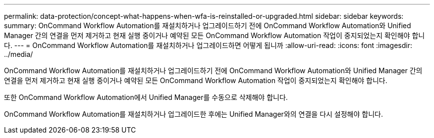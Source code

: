 ---
permalink: data-protection/concept-what-happens-when-wfa-is-reinstalled-or-upgraded.html 
sidebar: sidebar 
keywords:  
summary: OnCommand Workflow Automation를 재설치하거나 업그레이드하기 전에 OnCommand Workflow Automation와 Unified Manager 간의 연결을 먼저 제거하고 현재 실행 중이거나 예약된 모든 OnCommand Workflow Automation 작업이 중지되었는지 확인해야 합니다. 
---
= OnCommand Workflow Automation를 재설치하거나 업그레이드하면 어떻게 됩니까
:allow-uri-read: 
:icons: font
:imagesdir: ../media/


[role="lead"]
OnCommand Workflow Automation를 재설치하거나 업그레이드하기 전에 OnCommand Workflow Automation와 Unified Manager 간의 연결을 먼저 제거하고 현재 실행 중이거나 예약된 모든 OnCommand Workflow Automation 작업이 중지되었는지 확인해야 합니다.

또한 OnCommand Workflow Automation에서 Unified Manager를 수동으로 삭제해야 합니다.

OnCommand Workflow Automation를 재설치하거나 업그레이드한 후에는 Unified Manager와의 연결을 다시 설정해야 합니다.
